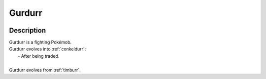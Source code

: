 .. _gurdurr:

Gurdurr
--------

.. image:: ../../_images/pokemobs/gen_5/entity_icon/textures/gurdurr.png
    :width: 400
    :alt: Gurdurr
.. image:: ../../_images/pokemobs/gen_5/entity_icon/textures/gurdurrs.png
    :width: 400
    :alt: Gurdurr


Description
============
| Gurdurr is a fighting Pokémob.
| Gurdurr evolves into :ref:`conkeldurr`:
|  -  After being traded.
| 
| Gurdurr evolves from :ref:`timburr`.